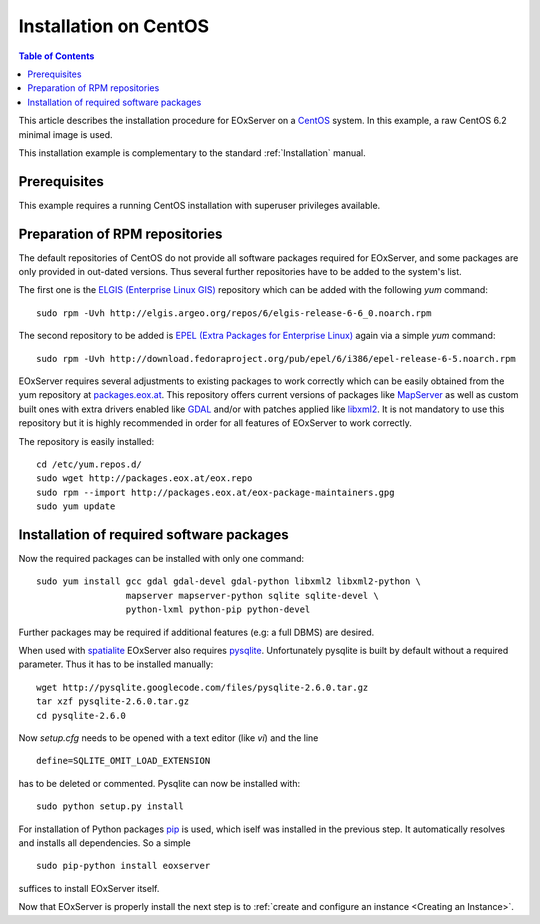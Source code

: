 .. CentOSInstallation
  #-----------------------------------------------------------------------------
  # $Id$
  #
  # Project: EOxServer <http://eoxserver.org>
  # Authors: Stephan Krause <stephan.krause@eox.at>
  #          Stephan Meissl <stephan.meissl@eox.at>
  #          Fabian Schindler <fabian.schindler@eox.at>
  #
  #-----------------------------------------------------------------------------
  # Copyright (C) 2011 EOX IT Services GmbH
  #
  # Permission is hereby granted, free of charge, to any person obtaining a copy
  # of this software and associated documentation files (the "Software"), to
  # deal in the Software without restriction, including without limitation the
  # rights to use, copy, modify, merge, publish, distribute, sublicense, and/or
  # sell copies of the Software, and to permit persons to whom the Software is
  # furnished to do so, subject to the following conditions:
  #
  # The above copyright notice and this permission notice shall be included in
  # all copies of this Software or works derived from this Software.
  #
  # THE SOFTWARE IS PROVIDED "AS IS", WITHOUT WARRANTY OF ANY KIND, EXPRESS OR
  # IMPLIED, INCLUDING BUT NOT LIMITED TO THE WARRANTIES OF MERCHANTABILITY,
  # FITNESS FOR A PARTICULAR PURPOSE AND NONINFRINGEMENT. IN NO EVENT SHALL THE
  # AUTHORS OR COPYRIGHT HOLDERS BE LIABLE FOR ANY CLAIM, DAMAGES OR OTHER
  # LIABILITY, WHETHER IN AN ACTION OF CONTRACT, TORT OR OTHERWISE, ARISING 
  # FROM, OUT OF OR IN CONNECTION WITH THE SOFTWARE OR THE USE OR OTHER DEALINGS
  # IN THE SOFTWARE.
  #-----------------------------------------------------------------------------

.. index::
    single: Installation on CentOS

.. _CentOSInstallation:

Installation on CentOS
======================

.. contents:: Table of Contents
    :depth: 3
    :backlinks: top

This article describes the installation procedure for EOxServer on a `CentOS
<http://www.centos.org/>`_ system. In this example, a raw CentOS 6.2 minimal
image is used.

This installation example is complementary to the standard :ref:`Installation`
manual.


Prerequisites
-------------

This example requires a running CentOS installation with superuser privileges
available.


Preparation of RPM repositories
-------------------------------

The default repositories of CentOS do not provide all software packages
required for EOxServer, and some packages are only provided in out-dated
versions. Thus several further repositories have to be added to the system's
list.

The first one is the `ELGIS (Enterprise Linux GIS)
<http://wiki.osgeo.org/wiki/Enterprise_Linux_GIS>`_ repository which can be
added with the following `yum` command:
::

    sudo rpm -Uvh http://elgis.argeo.org/repos/6/elgis-release-6-6_0.noarch.rpm

The second repository to be added is `EPEL (Extra Packages for Enterprise
Linux) <http://fedoraproject.org/wiki/EPEL>`_ again via a simple `yum` command:
::

    sudo rpm -Uvh http://download.fedoraproject.org/pub/epel/6/i386/epel-release-6-5.noarch.rpm

EOxServer requires several adjustments to existing packages to work correctly 
which can be easily obtained from the yum repository at `packages.eox.at 
<http://packages.eox.at>`_. This repository offers current versions of packages 
like `MapServer <http://mapserver.org/>`_ as well as custom built ones with 
extra drivers enabled like `GDAL <http://gdal.org/>`_ and/or with patches 
applied like `libxml2 <http://xmlsoft.org/>`_. It is not mandatory to use this
repository but it is highly recommended in order for all features of EOxServer 
to work correctly.

The repository is easily installed:
::

    cd /etc/yum.repos.d/
    sudo wget http://packages.eox.at/eox.repo
    sudo rpm --import http://packages.eox.at/eox-package-maintainers.gpg
    sudo yum update


Installation of required software packages
------------------------------------------

Now the required packages can be installed with only one command:
::

    sudo yum install gcc gdal gdal-devel gdal-python libxml2 libxml2-python \
                     mapserver mapserver-python sqlite sqlite-devel \
                     python-lxml python-pip python-devel

Further packages may be required if additional features (e.g: a full DBMS) are
desired.

When used with `spatialite <http://www.gaia-gis.it/spatialite/>`_ EOxServer
also requires `pysqlite <http://code.google.com/p/pysqlite/>`_. Unfortunately
pysqlite is built by default without a required parameter. Thus it has to be
installed manually:
::

    wget http://pysqlite.googlecode.com/files/pysqlite-2.6.0.tar.gz
    tar xzf pysqlite-2.6.0.tar.gz
    cd pysqlite-2.6.0

Now `setup.cfg` needs to be opened with a text editor (like `vi`) and the line
::

    define=SQLITE_OMIT_LOAD_EXTENSION

has to be deleted or commented. Pysqlite can now be installed with:
::

    sudo python setup.py install

For installation of Python packages `pip <www.pip-installer.org/>`_ is used,
which iself was installed in the previous step. It automatically resolves and
installs all dependencies. So a simple
::

    sudo pip-python install eoxserver

suffices to install EOxServer itself.

Now that EOxServer is properly install the next step is to :ref:`create and configure
an instance <Creating an Instance>`. 
